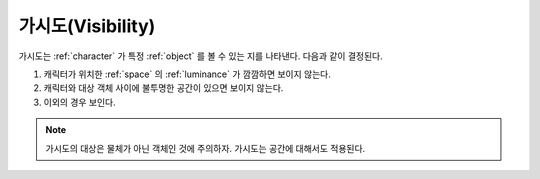 .. _visibility:

가시도(Visibility)
==================

가시도는 :ref:`character` 가 특정 :ref:`object` 를 볼 수 있는 지를 나타낸다.
다음과 같이 결정된다.

#. 캐릭터가 위치한 :ref:`space` 의 :ref:`luminance` 가 깜깜하면 보이지 않는다.
#. 캐릭터와 대상 객체 사이에 불투명한 공간이 있으면 보이지 않는다.
#. 이외의 경우 보인다.

.. note::
   가시도의 대상은 물체가 아닌 객체인 것에 주의하자. 가시도는 공간에 대해서도
   적용된다.

